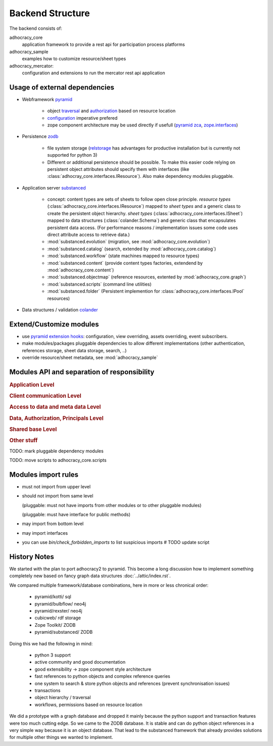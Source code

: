 Backend Structure
-----------------

The backend consists of:

adhocracy_core
   application framework to provide a rest api for participation process platforms

adhocracy_sample
   examples how to customize resource/sheet types

adhocracy_mercator:
   configuration and extensions to run the mercator rest api application


Usage of external dependencies
~~~~~~~~~~~~~~~~~~~~~~~~~~~~~~

* Webframework `pyramid <http://docs.pylonsproject.org/docs/pyramid/en/latest/index.html>`_

    * object `traversal <http://docs.pylonsproject.org/docs/pyramid/en/latest/narr/traversal.html>`_
      and `authorization <http://docs.pylonsproject.org/docs/pyramid/en/latest/narr/security.html>`_
      based on resource location

    * `configuration <http://pyramid-cookbook.readthedocs.org/en/latest/configuration/whirlwind_tour.html>`_
      imperative  prefered

    * zope component architecture may be used directly if usefull
      (`pyramid zca <http://docs.pylonsproject.org/docs/pyramid/en/latest/narr/zca.html>`_,
      `zope.interfaces <http://docs.zope.org/zope.interface>`_)

* Persistence `zodb <http://zodborg.readthedocs.org/en/latest/index.html>`_

   * file system storage (`relstorage <https://pypi.python.org/pypi/RelStorage/>`_
     has advantages for productive installation but is currently not supported for python 3)

   * Different or additional persistence should be possible.
     To make this easier code relying on persistent object attributes
     should specify them with interfaces (like :class:`adhocray_core.interfaces.IResource`).
     Also make dependency modules pluggable.

* Application server `substanced <http://docs.pylonsproject.org/projects/substanced/en/latest>`_

   * concept: content types are sets of sheets to follow open close principle.
     `resource types` (:class:`adhocracy_core.interfaces.IResource`) mapped to `sheet types`
     and a generic class to create the persistent object hierarchy.
     `sheet types` (:class:`adhocracy_core.interfaces.ISheet`) mapped
     to data structures (:class:`colander.Schema`) and generic class that
     encapsulates persistent data access.
     (For performance reasons / implementation issues some code uses
     direct attribute access to retrieve data.)
   * :mod:`substanced.evolution` (migration, see :mod:`adhocracy_core.evolution`)
   * :mod:`substanced.catalog` (search, extended by :mod:`adhocracy_core.catalog`)
   * :mod:`substanced.workflow` (state machines mapped to resource types)
   * :mod:`substanced.content` (provide content types factories, extendend by :mod:`adhocracy_core.content`)
   * :mod:`substanced.objectmap` (reference resources, extented by :mod:`adhocracy_core.graph`)
   * :mod:`substanced.scripts` (command line utilities)
   * :mod:`substanced.folder` (Persistent implemention for :class:`adhocracy_core.interfaces.IPool` resources)

* Data structures / validation `colander <http://colander.readthedocs.org/en/latest/>`_


Extend/Customize modules
~~~~~~~~~~~~~~~~~~~~~~~~

* use `pyramid extension hooks <http://docs.pylonsproject.org/docs/pyramid/en/latest/narr/extending.html>`_:
  configuration, view overriding, assets overriding, event subscribers.

* make modules/packages pluggable dependencies to allow different implementations
  (other authentication, references storage, sheet data storage, search, ..)

* override resource/sheet metadata, see :mod:`adhocracy_sample`



Modules API and separation of responsibility
~~~~~~~~~~~~~~~~~~~~~~~~~~~~~~~~~~~~~~~~~~~~

.. rubric:: Application Level

.. autosummary::

    adhocracy_core

.. rubric:: Client communication Level

.. autosummary::

    adhocracy_core.rest
    adhocracy_core.rest.views
    adhocracy_core.rest.batchview
    adhocracy_core.rest.schemas
    adhocracy_core.rest.subscriber
    adhocracy_core.rest.exceptions
    adhocracy_core.caching
    adhocracy_core.authentication
    adhocracy_core.websockets


.. rubric:: Access to data and meta data Level

.. autosummary::

    adhocracy_core.content

.. rubric:: Data, Authorization, Principals Level

.. autosummary::

    adhocracy_core.resources
    adhocracy_core.resources.resource
    adhocracy_core.resources.simple
    adhocracy_core.resources.pool
    adhocracy_core.resources.item
    adhocracy_core.resources.itemversion
    adhocracy_core.resources.tag
    adhocracy_core.resources.root
    adhocracy_core.resources.principal
    adhocracy_core.resources.subscriber
    adhocracy_core.sheets
    adhocracy_core.catalog
    adhocracy_core.catalog.adhocracy
    adhocracy_core.catalog.subscriber
    adhocracy_core.evolution
    adhocracy_core.authorization
    adhocracy_core.messaging

.. rubric:: Shared base Level

.. autosummary::

    adhocracy_core.graph
    adhocracy_core.interfaces
    adhocracy_core.utils
    adhocracy_core.events
    adhocracy_core.schema
    adhocracy_core.exceptions

.. rubric:: Other stuff

.. autosummary::

    adhocracy_core.scaffolds
    adhocracy_core.scripts


TODO: mark pluggable dependency modules

TODO: move scripts to adhocracy_core.scripts

Modules import rules
~~~~~~~~~~~~~~~~~~~~

* must not import from upper level

* should not import from same level

  (pluggable: must not have imports from other modules or to other pluggable modules)

  (pluggable: must have interface for public methods)

* may import from bottom level

* may import interfaces

* you can use `bin/check_forbidden_imports` to list suspicious imports  # TODO update script


History Notes
~~~~~~~~~~~~~

We started with the plan to port adhocracy2 to pyramid.
This become a long discussion how to implement something completely new
based on fancy graph data structures :doc:`../attic/index.rst`.

We compared multiple framework/database combinations, here in more or
less chronical order:

      * pyramid/kotti/ sql
      * pyramid/bulbflow/ neo4j
      * pyramid/rexster/ neo4j
      * cubicweb/ rdf storage
      * Zope Toolkit/ ZODB
      * pyramid/substanced/ ZODB

Doing this we had the following in mind:

      * python 3 support
      * active community and good documentation
      * good extensibility -> zope component style architecture
      * fast references to python objects and complex reference queries
      * one system to search & store python objects and references (prevent synchronisation issues)
      * transactions
      * object hierarchy / traversal
      * workflows, permissions based on resource location

We did a prototype with a graph database and dropped it mainly because the
python support and transaction features were too much cutting edge.
So we came to the ZODB database. It is stable and can do python object
references in a very simple way because it is an object database.
That lead to the substanced framework that already provides solutions for
multiple other things we wanted to implement.

